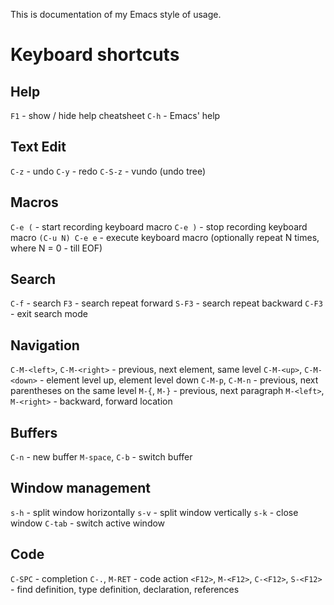 This is documentation of my Emacs style of usage.

* Keyboard shortcuts

** Help
 =F1= - show / hide help cheatsheet
=C-h= - Emacs' help

** Text Edit
    =C-z= - undo
    =C-y= - redo
  =C-S-z= - vundo (undo tree)

** Macros
          =C-e (= - start recording keyboard macro
          =C-e )= - stop recording keyboard macro
  =(C-u N) C-e e= - execute keyboard macro (optionally repeat N times, where N = 0 - till EOF)

** Search
   =C-f= - search
    =F3= - search repeat forward
  =S-F3= - search repeat backward
  =C-F3= - exit search mode

** Navigation
  =C-M-<left>=, =C-M-<right>= - previous, next element, same level
     =C-M-<up>=, =C-M-<down>= - element level up, element level down
             =C-M-p=, =C-M-n= - previous, next parentheses on the same level
                 =M-{=, =M-}= - previous, next paragraph
      =M-<left>=, =M-<right>= - backward, forward location

** Buffers
           =C-n= - new buffer
  =M-space=, =C-b= - switch buffer

** Window management
    =s-h= - split window horizontally
    =s-v= - split window vertically
    =s-k= - close window
  =C-tab= - switch active window

** Code
                             =C-SPC= - completion
                        =C-.=, =M-RET= - code action
  =<F12>=, =M-<F12>=, =C-<F12>=, =S-<F12>= - find definition, type definition, declaration, references
